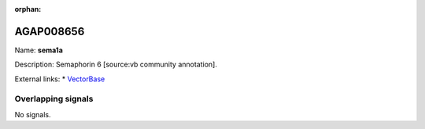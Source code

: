 :orphan:

AGAP008656
=============



Name: **sema1a**

Description: Semaphorin 6 [source:vb community annotation].

External links:
* `VectorBase <https://www.vectorbase.org/Anopheles_gambiae/Gene/Summary?g=AGAP008656>`_

Overlapping signals
-------------------



No signals.



